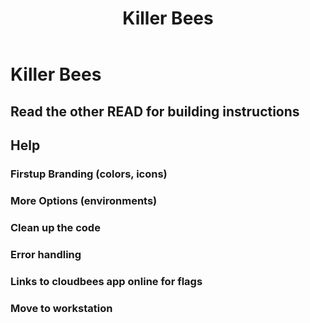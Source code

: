 #+title: Killer Bees

* Killer Bees
** Read the other READ for building instructions
** Help
*** Firstup Branding (colors, icons)
*** More Options (environments)
*** Clean up the code
*** Error handling
*** Links to cloudbees app online for flags
*** Move to workstation
